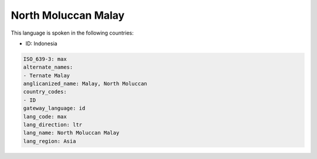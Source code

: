 .. _max:

North Moluccan Malay
====================

This language is spoken in the following countries:

* ID: Indonesia

.. code-block:: yaml

    ISO_639-3: max
    alternate_names:
    - Ternate Malay
    anglicanized_name: Malay, North Moluccan
    country_codes:
    - ID
    gateway_language: id
    lang_code: max
    lang_direction: ltr
    lang_name: North Moluccan Malay
    lang_region: Asia
    
